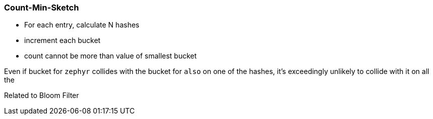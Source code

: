 === Count-Min-Sketch ===


* For each entry, calculate N hashes
* increment each bucket
* count cannot be more than value of smallest bucket

Even if bucket for `zephyr` collides with the bucket for `also` on one of the hashes, it's exceedingly unlikely to collide with it on all the 

Related to Bloom Filter



